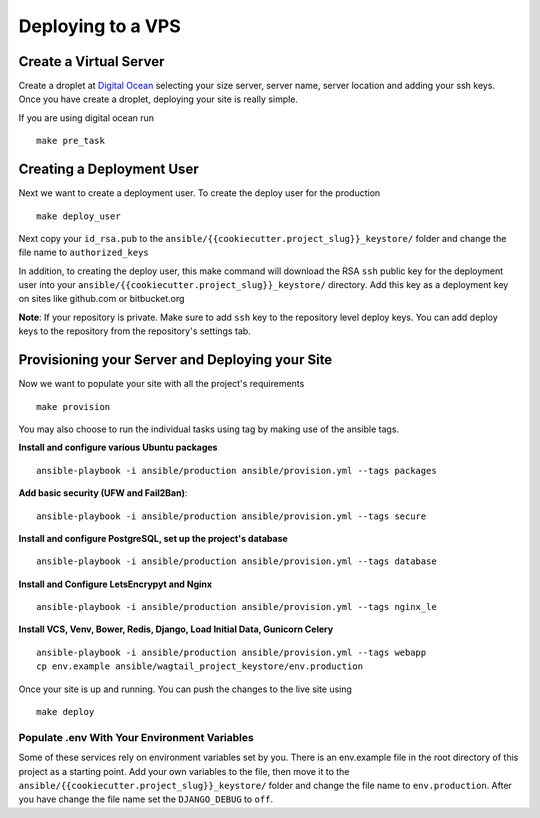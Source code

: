 Deploying to a VPS
==================

Create a Virtual Server
-----------------------

.. raw:: html

    <div>
       <iframe width="640" height="360" src="https://www.youtube.com/embed/nhJ7LOzBUjk?rel=0&amp;showinfo=0" frameborder="0" allowfullscreen></iframe>
    </div>

Create a droplet at `Digital Ocean`_ selecting your size server, server name, server location and adding your ssh keys. Once you have create a droplet, deploying your site is really simple.

.. _Digital Ocean: https://www.digitalocean.com/

If you are using digital ocean run ::

    make pre_task 
    

Creating a Deployment User
--------------------------

.. raw:: html

    <div>
       <iframe width="640" height="360" src="https://www.youtube.com/embed/mSffkWuCkgQ?rel=0&amp;showinfo=0" frameborder="0" allowfullscreen></iframe>
    </div>
    
Next we want to create a deployment user. To create the deploy user for the production ::

    make deploy_user
    
Next copy your ``id_rsa.pub`` to the ``ansible/{{cookiecutter.project_slug}}_keystore/`` folder and change the file name to ``authorized_keys``

In addition,  to creating the deploy user, this make command will download the RSA ``ssh`` public key for the deployment user into your ``ansible/{{cookiecutter.project_slug}}_keystore/`` directory. Add this key as a deployment key on sites like github.com or bitbucket.org

**Note**: If your repository is private. Make sure to add ``ssh`` key to the repository level deploy keys. You can add deploy keys to the repository from the repository's settings tab.

Provisioning your Server and Deploying your Site
------------------------------------------------
    
Now we want to populate your site with all the project's requirements ::

    make provision

You may also choose to run the individual tasks using tag by making use of the ansible tags.

**Install and configure various Ubuntu packages** ::

    ansible-playbook -i ansible/production ansible/provision.yml --tags packages 
    
**Add basic security (UFW and Fail2Ban)**::

    ansible-playbook -i ansible/production ansible/provision.yml --tags secure

**Install and configure PostgreSQL, set up the project's database** ::

    ansible-playbook -i ansible/production ansible/provision.yml --tags database 
  
**Install and Configure LetsEncrypyt and Nginx** ::

	ansible-playbook -i ansible/production ansible/provision.yml --tags nginx_le	

**Install VCS, Venv, Bower, Redis, Django, Load Initial Data, Gunicorn Celery** ::	

	ansible-playbook -i ansible/production ansible/provision.yml --tags webapp
	cp env.example ansible/wagtail_project_keystore/env.production

Once your site is up and running. You can push the changes to the live site using ::

	make deploy

=============================================
Populate .env With Your Environment Variables
=============================================

Some of these services rely on environment variables set by you. There is an env.example file in the root directory of this project as a starting point. Add your own variables to the file, then move it to the ``ansible/{{cookiecutter.project_slug}}_keystore/`` folder and change the file name to ``env.production``. After you have change the file name set the ``DJANGO_DEBUG`` to ``off``.

